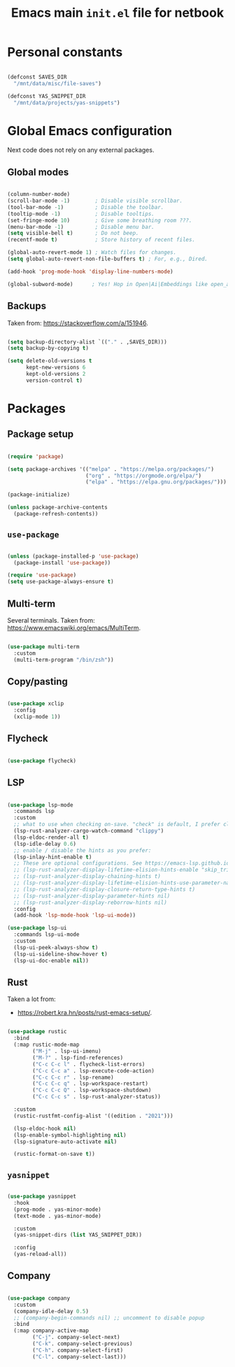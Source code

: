 #+TITLE: Emacs main =init.el= file for netbook
#+PROPERTY: header-args:emacs-lisp :tangle ./export/emacs-init-netbook.el :comments yes

* Personal constants

#+begin_src emacs-lisp

  (defconst SAVES_DIR
    "/mnt/data/misc/file-saves")

  (defconst YAS_SNIPPET_DIR
    "/mnt/data/projects/yas-snippets")

#+end_src

* Global Emacs configuration

Next code does not rely on any external packages.
 
** Global modes

#+begin_src emacs-lisp

  (column-number-mode)
  (scroll-bar-mode -1)        ; Disable visible scrollbar.
  (tool-bar-mode -1)          ; Disable the toolbar.
  (tooltip-mode -1)           ; Disable tooltips.
  (set-fringe-mode 10)        ; Give some breathing room ???.
  (menu-bar-mode -1)          ; Disable menu bar.
  (setq visible-bell t)       ; Do not beep.
  (recentf-mode t)            ; Store history of recent files.

  (global-auto-revert-mode 1) ; Watch files for changes.
  (setq global-auto-revert-non-file-buffers t) ; For, e.g., Dired.

  (add-hook 'prog-mode-hook 'display-line-numbers-mode)

  (global-subword-mode)      ; Yes! Hop in Open|Ai|Embeddings like open_ai_embeddings.

#+end_src

** Main font                                                       :noexport:

#+begin_src emacs-lisp

  (set-face-attribute
   'default
   nil
   :font "JetBrains Mono"
   :height 98
   :weight 'regular
   :slant 'normal
   :width 'normal)

#+end_src

** Backups

Taken from: [[https://stackoverflow.com/a/151946]].

#+begin_src emacs-lisp

  (setq backup-directory-alist `(("." . ,SAVES_DIR)))
  (setq backup-by-copying t)

  (setq delete-old-versions t
        kept-new-versions 6
        kept-old-versions 2
        version-control t)

#+end_src

* Packages

** Package setup

#+begin_src emacs-lisp

  (require 'package)

  (setq package-archives '(("melpa" . "https://melpa.org/packages/")
                           ("org" . "https://orgmode.org/elpa/")
                           ("elpa" . "https://elpa.gnu.org/packages/")))

  (package-initialize)

  (unless package-archive-contents
    (package-refresh-contents))

#+end_src

** =use-package=

#+begin_src emacs-lisp

  (unless (package-installed-p 'use-package)
    (package-install 'use-package))

  (require 'use-package)
  (setq use-package-always-ensure t)

#+end_src

** Multi-term

Several terminals. Taken from: [[https://www.emacswiki.org/emacs/MultiTerm]].

#+begin_src emacs-lisp

  (use-package multi-term
    :custom
    (multi-term-program "/bin/zsh"))

#+end_src

** Copy/pasting

#+begin_src emacs-lisp

  (use-package xclip
    :config
    (xclip-mode 1))

#+end_src

** Flycheck

#+begin_src emacs-lisp

  (use-package flycheck)

#+end_src

** LSP

#+begin_src emacs-lisp

  (use-package lsp-mode
    :commands lsp
    :custom
    ;; what to use when checking on-save. "check" is default, I prefer clippy
    (lsp-rust-analyzer-cargo-watch-command "clippy")
    (lsp-eldoc-render-all t)
    (lsp-idle-delay 0.6)
    ;; enable / disable the hints as you prefer:
    (lsp-inlay-hint-enable t)
    ;; These are optional configurations. See https://emacs-lsp.github.io/lsp-mode/page/lsp-rust-analyzer/#lsp-rust-analyzer-display-chaining-hints for a full list
    ;; (lsp-rust-analyzer-display-lifetime-elision-hints-enable "skip_trivial")
    ;; (lsp-rust-analyzer-display-chaining-hints t)
    ;; (lsp-rust-analyzer-display-lifetime-elision-hints-use-parameter-names nil)
    ;; (lsp-rust-analyzer-display-closure-return-type-hints t)
    ;; (lsp-rust-analyzer-display-parameter-hints nil)
    ;; (lsp-rust-analyzer-display-reborrow-hints nil)
    :config
    (add-hook 'lsp-mode-hook 'lsp-ui-mode))

  (use-package lsp-ui
    :commands lsp-ui-mode
    :custom
    (lsp-ui-peek-always-show t)
    (lsp-ui-sideline-show-hover t)
    (lsp-ui-doc-enable nil))

#+end_src

** Rust

Taken a lot from:

- [[https://robert.kra.hn/posts/rust-emacs-setup/]].

#+begin_src emacs-lisp

  (use-package rustic
    :bind
    (:map rustic-mode-map
          ("M-j" . lsp-ui-imenu)
          ("M-?" . lsp-find-references)
          ("C-c C-c l" . flycheck-list-errors)
          ("C-c C-c a" . lsp-execute-code-action)
          ("C-c C-c r" . lsp-rename)
          ("C-c C-c q" . lsp-workspace-restart)
          ("C-c C-c Q" . lsp-workspace-shutdown)
          ("C-c C-c s" . lsp-rust-analyzer-status))
    
    :custom
    (rustic-rustfmt-config-alist '((edition . "2021")))
    
    (lsp-eldoc-hook nil)
    (lsp-enable-symbol-highlighting nil)
    (lsp-signature-auto-activate nil)

    (rustic-format-on-save t))

#+end_src

** =yasnippet=

#+begin_src emacs-lisp

  (use-package yasnippet
    :hook
    (prog-mode . yas-minor-mode)
    (text-mode . yas-minor-mode)

    :custom
    (yas-snippet-dirs (list YAS_SNIPPET_DIR))

    :config
    (yas-reload-all))

#+end_src

** Company

#+begin_src emacs-lisp

  (use-package company
    :custom
    (company-idle-delay 0.5)
    ;; (company-begin-commands nil) ;; uncomment to disable popup
    :bind
    (:map company-active-map
          ("C-j". company-select-next)
          ("C-k". company-select-previous)
          ("C-h". company-select-first)
          ("C-l". company-select-last)))

#+end_src
